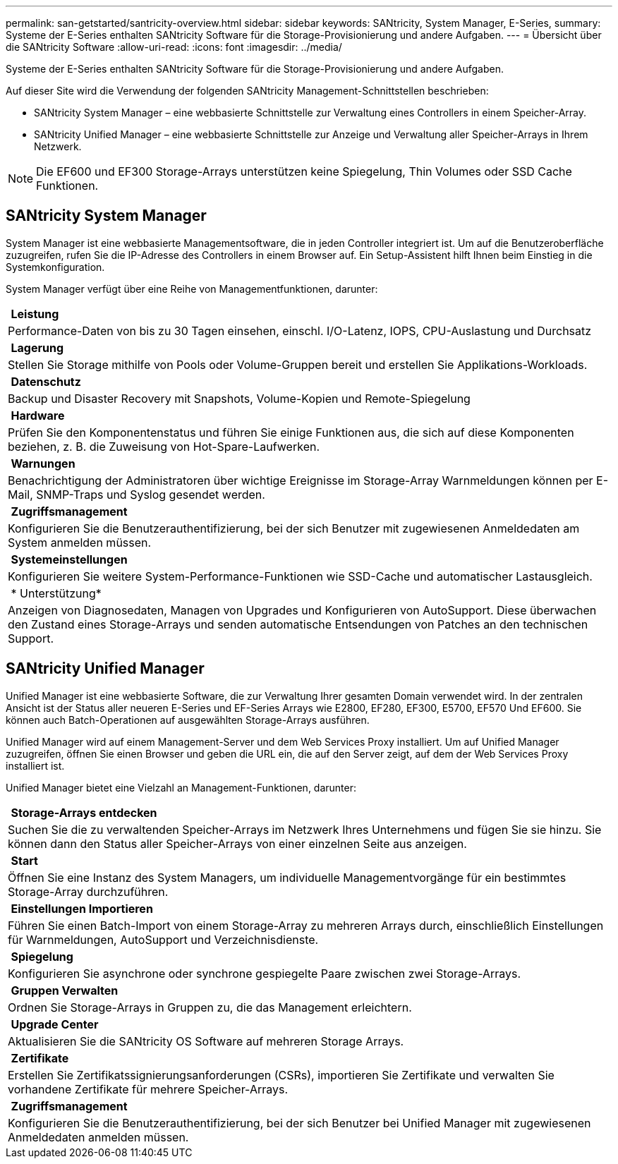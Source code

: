 ---
permalink: san-getstarted/santricity-overview.html 
sidebar: sidebar 
keywords: SANtricity, System Manager, E-Series, 
summary: Systeme der E-Series enthalten SANtricity Software für die Storage-Provisionierung und andere Aufgaben. 
---
= Übersicht über die SANtricity Software
:allow-uri-read: 
:icons: font
:imagesdir: ../media/


[role="lead"]
Systeme der E-Series enthalten SANtricity Software für die Storage-Provisionierung und andere Aufgaben.

Auf dieser Site wird die Verwendung der folgenden SANtricity Management-Schnittstellen beschrieben:

* SANtricity System Manager – eine webbasierte Schnittstelle zur Verwaltung eines Controllers in einem Speicher-Array.
* SANtricity Unified Manager – eine webbasierte Schnittstelle zur Anzeige und Verwaltung aller Speicher-Arrays in Ihrem Netzwerk.



NOTE: Die EF600 und EF300 Storage-Arrays unterstützen keine Spiegelung, Thin Volumes oder SSD Cache Funktionen.



== SANtricity System Manager

System Manager ist eine webbasierte Managementsoftware, die in jeden Controller integriert ist. Um auf die Benutzeroberfläche zuzugreifen, rufen Sie die IP-Adresse des Controllers in einem Browser auf. Ein Setup-Assistent hilft Ihnen beim Einstieg in die Systemkonfiguration.

System Manager verfügt über eine Reihe von Managementfunktionen, darunter:

|===


 a| 
image:../media/sam1130_icon_performance.gif[""] *Leistung*
 a| 
Performance-Daten von bis zu 30 Tagen einsehen, einschl. I/O-Latenz, IOPS, CPU-Auslastung und Durchsatz



 a| 
image:../media/sam1130_icon_volumes.gif[""] *Lagerung*
 a| 
Stellen Sie Storage mithilfe von Pools oder Volume-Gruppen bereit und erstellen Sie Applikations-Workloads.



 a| 
image:../media/sam1130_icon_async_mirroring.gif[""] *Datenschutz*
 a| 
Backup und Disaster Recovery mit Snapshots, Volume-Kopien und Remote-Spiegelung



 a| 
image:../media/sam1130_icon_controllers.gif[""] *Hardware*
 a| 
Prüfen Sie den Komponentenstatus und führen Sie einige Funktionen aus, die sich auf diese Komponenten beziehen, z. B. die Zuweisung von Hot-Spare-Laufwerken.



 a| 
image:../media/sam1130_icon_alerts.gif[""] *Warnungen*
 a| 
Benachrichtigung der Administratoren über wichtige Ereignisse im Storage-Array Warnmeldungen können per E-Mail, SNMP-Traps und Syslog gesendet werden.



 a| 
image:../media/sam1140_icon_active_directory.gif[""] *Zugriffsmanagement*
 a| 
Konfigurieren Sie die Benutzerauthentifizierung, bei der sich Benutzer mit zugewiesenen Anmeldedaten am System anmelden müssen.



 a| 
image:../media/sam1130_icon_settings.gif[""] *Systemeinstellungen*
 a| 
Konfigurieren Sie weitere System-Performance-Funktionen wie SSD-Cache und automatischer Lastausgleich.



 a| 
image:../media/sam1130_icon_support.gif[""] * Unterstützung*
 a| 
Anzeigen von Diagnosedaten, Managen von Upgrades und Konfigurieren von AutoSupport. Diese überwachen den Zustand eines Storage-Arrays und senden automatische Entsendungen von Patches an den technischen Support.

|===


== SANtricity Unified Manager

Unified Manager ist eine webbasierte Software, die zur Verwaltung Ihrer gesamten Domain verwendet wird. In der zentralen Ansicht ist der Status aller neueren E-Series und EF-Series Arrays wie E2800, EF280, EF300, E5700, EF570 Und EF600. Sie können auch Batch-Operationen auf ausgewählten Storage-Arrays ausführen.

Unified Manager wird auf einem Management-Server und dem Web Services Proxy installiert. Um auf Unified Manager zuzugreifen, öffnen Sie einen Browser und geben die URL ein, die auf den Server zeigt, auf dem der Web Services Proxy installiert ist.

Unified Manager bietet eine Vielzahl an Management-Funktionen, darunter:

|===


 a| 
image:../media/artboard_9.png[""] *Storage-Arrays entdecken*
 a| 
Suchen Sie die zu verwaltenden Speicher-Arrays im Netzwerk Ihres Unternehmens und fügen Sie sie hinzu. Sie können dann den Status aller Speicher-Arrays von einer einzelnen Seite aus anzeigen.



 a| 
image:../media/artboard_11.png[""] *Start*
 a| 
Öffnen Sie eine Instanz des System Managers, um individuelle Managementvorgänge für ein bestimmtes Storage-Array durchzuführen.



 a| 
image:../media/sam1130_icon_system.gif[""] *Einstellungen Importieren*
 a| 
Führen Sie einen Batch-Import von einem Storage-Array zu mehreren Arrays durch, einschließlich Einstellungen für Warnmeldungen, AutoSupport und Verzeichnisdienste.



 a| 
image:../media/sam1130_icon_async_mirroring.gif[""] *Spiegelung*
 a| 
Konfigurieren Sie asynchrone oder synchrone gespiegelte Paare zwischen zwei Storage-Arrays.



 a| 
image:../media/artboard_10.png[""] *Gruppen Verwalten*
 a| 
Ordnen Sie Storage-Arrays in Gruppen zu, die das Management erleichtern.



 a| 
image:../media/sam1130_icon_upgrade_center.gif[""] *Upgrade Center*
 a| 
Aktualisieren Sie die SANtricity OS Software auf mehreren Storage Arrays.



 a| 
image:../media/sam1140_icon_certs.gif[""] *Zertifikate*
 a| 
Erstellen Sie Zertifikatssignierungsanforderungen (CSRs), importieren Sie Zertifikate und verwalten Sie vorhandene Zertifikate für mehrere Speicher-Arrays.



 a| 
image:../media/sam1140_icon_active_directory.gif[""] *Zugriffsmanagement*
 a| 
Konfigurieren Sie die Benutzerauthentifizierung, bei der sich Benutzer bei Unified Manager mit zugewiesenen Anmeldedaten anmelden müssen.

|===